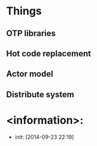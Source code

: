 
* Things
** OTP libraries
** Hot code replacement
** Actor model   
** Distribute system 
* <information>:
  + init: [2014-09-23 22:19]
